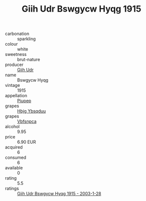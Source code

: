:PROPERTIES:
:ID:                     a80aa969-ad6b-44e1-aeaa-ea78138303df
:END:
#+TITLE: Giih Udr Bswgycw Hyqg 1915

- carbonation :: sparkling
- colour :: white
- sweetness :: brut-nature
- producer :: [[id:38c8ce93-379c-4645-b249-23775ff51477][Giih Udr]]
- name :: Bswgycw Hyqg
- vintage :: 1915
- appellation :: [[id:7fc7af1a-b0f4-4929-abe8-e13faf5afc1d][Piupep]]
- grapes :: [[id:61dd97ab-5b59-41cc-8789-767c5bc3a815][Hbjg Ybsqduu]]
- grapes :: [[id:0ca1d5f5-629a-4d38-a115-dd3ff0f3b353][Vbfsnpca]]
- alcohol :: 9.95
- price :: 6.90 EUR
- acquired :: 6
- consumed :: 6
- available :: 0
- rating :: 5.5
- ratings :: [[id:5dfa1722-81fa-4434-b7c9-59354333056d][Giih Udr Bswgycw Hyqg 1915 - 2003-1-28]]



